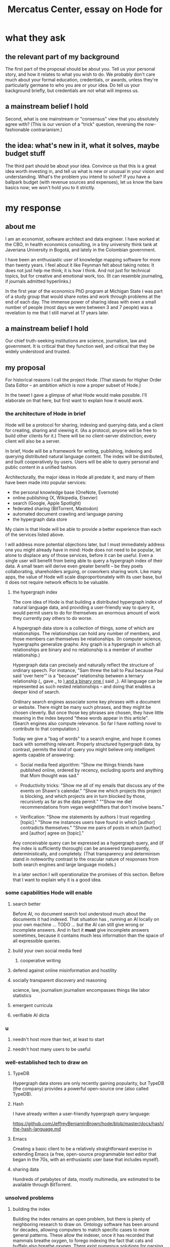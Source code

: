 :PROPERTIES:
:ID:       c7f3da3a-4a8a-4e1a-b6ee-aebe11bc86d6
:END:
#+title: Mercatus Center, essay on Hode for
* what they ask
** the relevant part of my background
The first part of the proposal should be about you. Tell us your personal story, and how it relates to what you wish to do. We probably don't care much about your formal education, credentials, or awards, unless they're particularly germane to who you are or your idea. Do tell us your background briefly, but credentials are not what will impress us.
** a mainstream belief I hold
Second, what is one mainstream or "consensus" view that you absolutely agree with? (This is our version of a "trick" question, reversing the now-fashionable contrarianism.)
** the idea: what's new in it, what it solves, maybe budget stuff
The third part should be about your idea. Convince us that this is a great idea worth investing in, and tell us what is new or unusual in your vision and understanding. What's the problem you intend to solve? If you have a ballpark budget (with revenue sources and expenses), let us know the bare basics now; we won't hold you to it strictly.
* my response
** about me
I am an economist, software architect and data engineer. I have worked at the CBO, in health economics consulting, in a tiny university think tank at Javeriana University in Bogotá, and lately in the Colombian government.

I have been an enthusiastic user of knowledge mapping software for more than twenty years. I feel about it like Feynman felt about taking notes: It does not just help me think; it is how I think. And not just for technical topics, but for creative and emotional work, too. (It can resemble journaling, if journals admitted hyperlinks.)

In the first year of the economics PhD program at Michigan State I was part of a study group that would share notes and work through problems at the end of each day. The immense power of sharing ideas with even a small number of people (most days we were between 3 and 7 people) was a revelation to me that I still marvel at 17 years later.
** a mainstream belief I hold
Our chief truth-seeking institutions are science, journalism, law and government. It is critical that they function well, and critical that they be widely understood and trusted.
** my proposal
For historical reasons I call the project Hode. (That stands for Higher Order Data Editor -- an ambition which is now a proper subset of Hode.)

In the tweet I gave a glimpse of what Hode would make possible. I'll elaborate on that here, but first want to explain how it would work.

*** the architecture of Hode in brief
Hode will be a protocol for sharing, indexing and querying data, and a client for creating, sharing and viewing it. (As a protocol, anyone will be free to build other clients for it.) There will be no client-server distinction; every client will also be a server.

In brief, Hode will be a framework for writing, publishing, indexing and querying distributed natural language content. The index will be distributed, and built cooperatively by users. Users will be able to query personal and public content in a unified fashion.

Architecturally, the major ideas in Hode all predate it, and many of them have been made into popular services:

- the personal knowledge base (OneNote, Evernote)
- online publishing (X, Wikipedia, Elsevier)
- search (Google, Apple Spotlight)
- federated sharing (BitTorrent, Mastodon)
- automated document crawling and language parsing
- the hypergraph data store

My claim is that Hode will be able to provide a better experience than each of the services listed above.

I will address more potential objections later, but I must immediately address one you might already have in mind: Hode does not need to be popular, let alone to displace any of those services, before it can be useful. Even a single user will benefit from being able to query a hypergraph index of their data. A small team will derive even greater benefit -- be they poets collaborating, shareholders arguing, or coworkers sharing work. Like many apps, the value of Hode will scale disproportionately with its user base, but it does not require network effects to be valuable.

**** the hypergraph index
The core idea of Hode is that building a distributed hypergraph index of natural language data, and providing a user-friendly way to query it, would permit users to do for themselves an enormous amount of work they currently pay others to do worse.

A hypergraph data store is a collection of things, some of which are relationships. The relationships can hold any number of members, and those members can themselves be relationships. (In computer science, hypergraphs generalize graphs: Any graph is a hypergraph in which all relationships are binary and no relationship is a member of another relationship.)

Hypergraph data can precisely and naturally reflect the structure of ordinary speech. For instance, "Sam threw the ball to Paul because Paul said 'over here'" is a "because" relationship between a ternary relationship (_ gave _ to _) and a binary one (_ said _). All language can be represented as such nested relationships -- and doing that enables a deeper kind of search.

Ordinary search engines associate some key phrases with a document or website. There might be many such phrases, and they might be chosen cleverly. But once those key phrases are chosen, they have little meaning in the index beyond "these words appear in this article". (Search engines also compute relevance. So far I have nothing novel to contribute to that computation.)

Today we give a "bag of words" to a search engine, and hope it comes back with something relevant. Properly structured hypergraph data, by contrast, permits the kind of query you might believe only intelligent agents capable of answering:

- Social media feed algorithm: "Show me things friends have published online, ordered by recency, excluding sports and anything that Mom thought was sad."

- Productivity tricks: "Show me all of my emails that discuss any of the events on Shawn's calendar." "Show me which projects this project is blocking, and which projects are in turn blocked by those, recursively as far as the data permit." ""Show me diet recommendations from vegan weightlifters that don't involve beans."

- Verification: "Show me statements by authors I trust regarding [topic]." "Show me instances users have found in which [author] contradicts themselves." "Show me pairs of posts in which [author] and [author] agree on [topic]."

Any conceivable query can be expressed as a hypergraph query, and (if the index is sufficiently thorough) can be answered transparently, deterministically, and completely. (That transparency and determinism stand in noteworthy contrast to the oracular nature of responses from both search engines and large language models.)

In a later section I will operationalize the promises of this section. Before that I want to explain why it is a good idea.

*** some capabilities Hode will enable
**** search better
Before AI, no document search tool understood much about the documents it had indexed. That situation has , running an AI locally on your own machine ... TODO ... but the AI can still give wrong or incomplete answers. And in fact it *must* give incomplete answers sometimes, because it contains much less information than the space of all expressible queries.
**** build your own social media feed
***** cooperative writing
**** defend against online misinformation and hostility
**** socially transparent discovery and reasoning
     science, law, journalism
     journalism encompasses things like labor statistics
**** emergent curricula
**** verifiable AI dicta
*** u
**** needn't host more than text, at least to start
**** needn't host many users to be useful
*** well-established tech to draw on
**** TypeDB
Hypergraph data stores are only recently gaining popularity, but TypeDB (the company) provides a powerful open-source one (also called TypeDB).
**** Hash
I have already written a user-friendly hypergraph query language:

https://github.com/JeffreyBenjaminBrown/hode/blob/master/docs/hash/the-hash-language.md
**** Emacs
Creating a basic client to be a relatively straightforward exercise in extending Emacs (a free, open-source programmable text editor that began in the 70s, with an enthusiastic user base that includes myself).
**** sharing data
Hundreds of petabytes of data, mostly multimedia, are estimated to be available through BitTorrent.
*** unsolved problems
**** building the index
Building the index remains an open problem, but there is plenty of neighboring research to draw on. Ontology software has been around for decades, allowing computers to match specific cases to more general patterns. These allow the indexer, once it has recorded that mammals breathe oxygen, to forego indexing the fact that cats and buffalo also breathe oxygen. There exist numerous solutions for parsing natural language into syntax trees. Microsoft recently open-sourced GraphRAG, which translates a numbmer of documents into a knowledge graph. How to decide what information to index is not obvious, but having made that choice, actually building the index will not require any radically new ideas.
**** distributing the index
Distributing the index is also an open problem. The index, by contrast, will merely be text -- but it will still be a lot of text. It will therefore be important to coordinate different users' indexing efforts, to minimize redundant work (subject to some robustness constraint).

Choosing what to index, and sharing that work among members, will be the major challenge.
**** distributing a query
**** gameifying commentary
*** What about money?
Incorporating money into Hode might be helpful. These ideas are incohate, and not critical to the proposal, but they will be exciting if they panned out.

The two standard monetization strategies for online services would not work well. (A subscriber model would limit participation, which would limit its usefulness. And an ad-based model is infeasible because it is a protocol -- anyone could make client that filters ads away.)

But Hode could be grafted onto a cryptocurrency.
**** reward creators
**** permit immutable records
**** pay for bandwidth and storage
